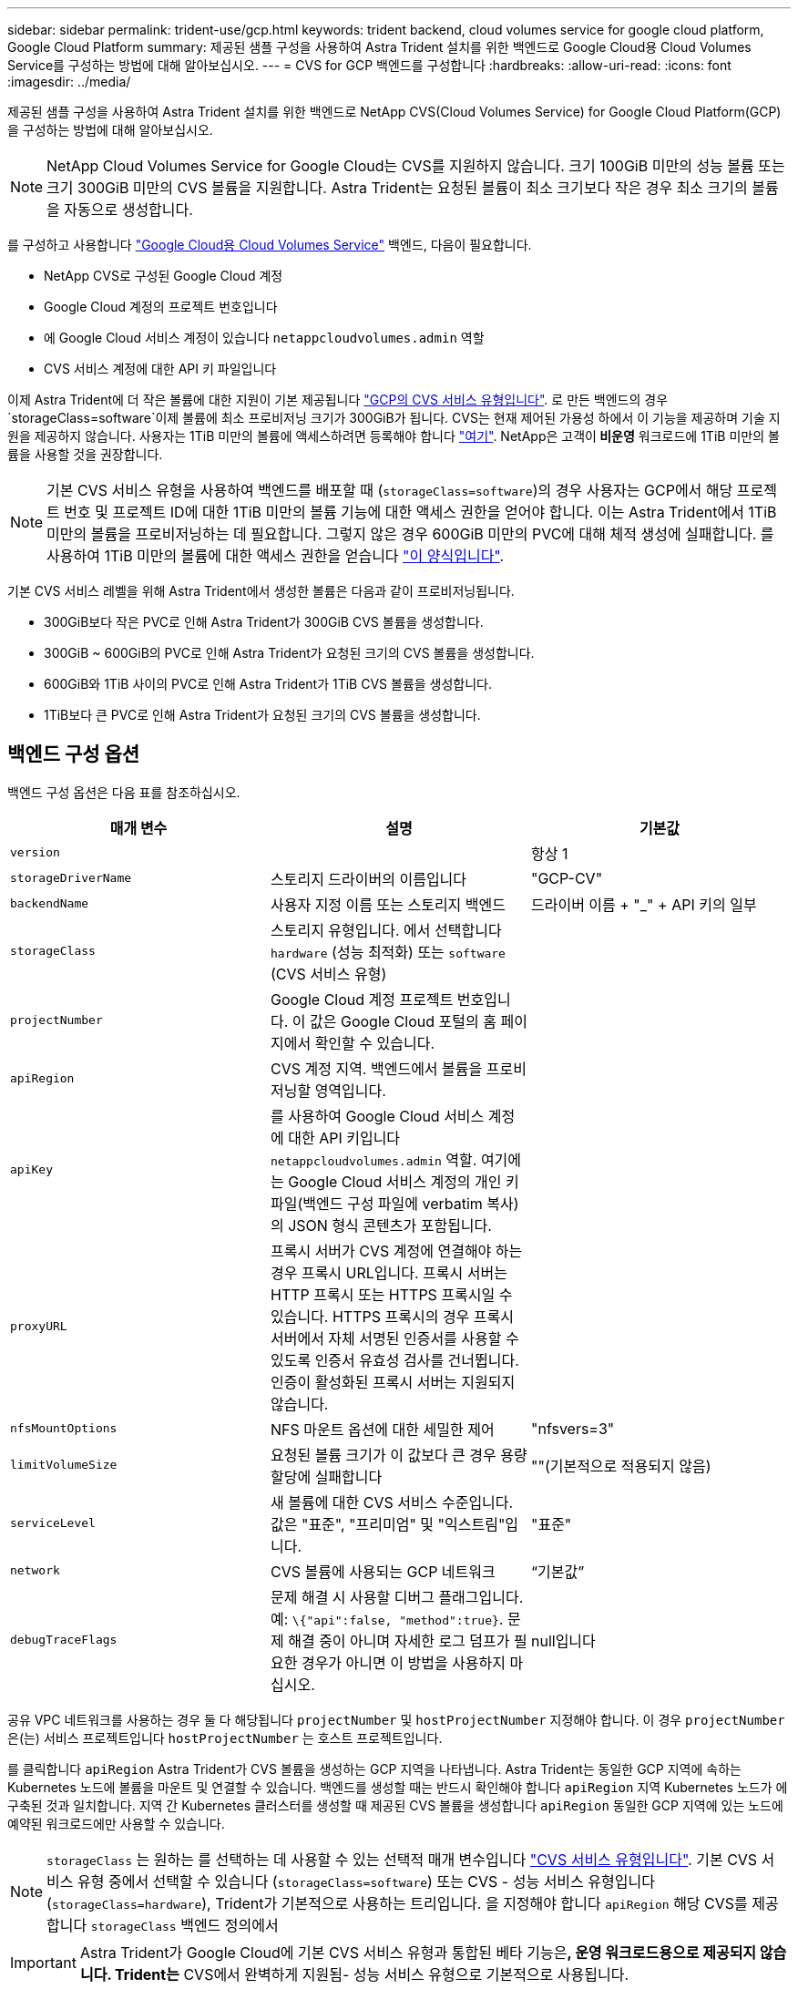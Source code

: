 ---
sidebar: sidebar 
permalink: trident-use/gcp.html 
keywords: trident backend, cloud volumes service for google cloud platform, Google Cloud Platform 
summary: 제공된 샘플 구성을 사용하여 Astra Trident 설치를 위한 백엔드로 Google Cloud용 Cloud Volumes Service를 구성하는 방법에 대해 알아보십시오. 
---
= CVS for GCP 백엔드를 구성합니다
:hardbreaks:
:allow-uri-read: 
:icons: font
:imagesdir: ../media/


제공된 샘플 구성을 사용하여 Astra Trident 설치를 위한 백엔드로 NetApp CVS(Cloud Volumes Service) for Google Cloud Platform(GCP)을 구성하는 방법에 대해 알아보십시오.


NOTE: NetApp Cloud Volumes Service for Google Cloud는 CVS를 지원하지 않습니다. 크기 100GiB 미만의 성능 볼륨 또는 크기 300GiB 미만의 CVS 볼륨을 지원합니다. Astra Trident는 요청된 볼륨이 최소 크기보다 작은 경우 최소 크기의 볼륨을 자동으로 생성합니다.

를 구성하고 사용합니다 https://cloud.netapp.com/cloud-volumes-service-for-gcp?utm_source=NetAppTrident_ReadTheDocs&utm_campaign=Trident["Google Cloud용 Cloud Volumes Service"^] 백엔드, 다음이 필요합니다.

* NetApp CVS로 구성된 Google Cloud 계정
* Google Cloud 계정의 프로젝트 번호입니다
* 에 Google Cloud 서비스 계정이 있습니다 `netappcloudvolumes.admin` 역할
* CVS 서비스 계정에 대한 API 키 파일입니다


이제 Astra Trident에 더 작은 볼륨에 대한 지원이 기본 제공됩니다 https://cloud.google.com/architecture/partners/netapp-cloud-volumes/service-type["GCP의 CVS 서비스 유형입니다"^]. 로 만든 백엔드의 경우 `storageClass=software`이제 볼륨에 최소 프로비저닝 크기가 300GiB가 됩니다. CVS는 현재 제어된 가용성 하에서 이 기능을 제공하며 기술 지원을 제공하지 않습니다. 사용자는 1TiB 미만의 볼륨에 액세스하려면 등록해야 합니다 https://docs.google.com/forms/d/e/1FAIpQLSc7_euiPtlV8bhsKWvwBl3gm9KUL4kOhD7lnbHC3LlQ7m02Dw/viewform["여기"^]. NetApp은 고객이** 비운영** 워크로드에 1TiB 미만의 볼륨을 사용할 것을 권장합니다.


NOTE: 기본 CVS 서비스 유형을 사용하여 백엔드를 배포할 때 (`storageClass=software`)의 경우 사용자는 GCP에서 해당 프로젝트 번호 및 프로젝트 ID에 대한 1TiB 미만의 볼륨 기능에 대한 액세스 권한을 얻어야 합니다. 이는 Astra Trident에서 1TiB 미만의 볼륨을 프로비저닝하는 데 필요합니다. 그렇지 않은 경우 600GiB 미만의 PVC에 대해 체적 생성에 실패합니다. 를 사용하여 1TiB 미만의 볼륨에 대한 액세스 권한을 얻습니다 https://docs.google.com/forms/d/e/1FAIpQLSc7_euiPtlV8bhsKWvwBl3gm9KUL4kOhD7lnbHC3LlQ7m02Dw/viewform["이 양식입니다"^].

기본 CVS 서비스 레벨을 위해 Astra Trident에서 생성한 볼륨은 다음과 같이 프로비저닝됩니다.

* 300GiB보다 작은 PVC로 인해 Astra Trident가 300GiB CVS 볼륨을 생성합니다.
* 300GiB ~ 600GiB의 PVC로 인해 Astra Trident가 요청된 크기의 CVS 볼륨을 생성합니다.
* 600GiB와 1TiB 사이의 PVC로 인해 Astra Trident가 1TiB CVS 볼륨을 생성합니다.
* 1TiB보다 큰 PVC로 인해 Astra Trident가 요청된 크기의 CVS 볼륨을 생성합니다.




== 백엔드 구성 옵션

백엔드 구성 옵션은 다음 표를 참조하십시오.

[cols="3"]
|===
| 매개 변수 | 설명 | 기본값 


| `version` |  | 항상 1 


| `storageDriverName` | 스토리지 드라이버의 이름입니다 | "GCP-CV" 


| `backendName` | 사용자 지정 이름 또는 스토리지 백엔드 | 드라이버 이름 + "_" + API 키의 일부 


| `storageClass` | 스토리지 유형입니다. 에서 선택합니다 `hardware` (성능 최적화) 또는 `software` (CVS 서비스 유형) |  


| `projectNumber` | Google Cloud 계정 프로젝트 번호입니다. 이 값은 Google Cloud 포털의 홈 페이지에서 확인할 수 있습니다. |  


| `apiRegion` | CVS 계정 지역. 백엔드에서 볼륨을 프로비저닝할 영역입니다. |  


| `apiKey` | 를 사용하여 Google Cloud 서비스 계정에 대한 API 키입니다 `netappcloudvolumes.admin` 역할. 여기에는 Google Cloud 서비스 계정의 개인 키 파일(백엔드 구성 파일에 verbatim 복사)의 JSON 형식 콘텐츠가 포함됩니다. |  


| `proxyURL` | 프록시 서버가 CVS 계정에 연결해야 하는 경우 프록시 URL입니다. 프록시 서버는 HTTP 프록시 또는 HTTPS 프록시일 수 있습니다. HTTPS 프록시의 경우 프록시 서버에서 자체 서명된 인증서를 사용할 수 있도록 인증서 유효성 검사를 건너뜁니다. 인증이 활성화된 프록시 서버는 지원되지 않습니다. |  


| `nfsMountOptions` | NFS 마운트 옵션에 대한 세밀한 제어 | "nfsvers=3" 


| `limitVolumeSize` | 요청된 볼륨 크기가 이 값보다 큰 경우 용량 할당에 실패합니다 | ""(기본적으로 적용되지 않음) 


| `serviceLevel` | 새 볼륨에 대한 CVS 서비스 수준입니다. 값은 "표준", "프리미엄" 및 "익스트림"입니다. | "표준" 


| `network` | CVS 볼륨에 사용되는 GCP 네트워크 | “기본값” 


| `debugTraceFlags` | 문제 해결 시 사용할 디버그 플래그입니다. 예: `\{"api":false, "method":true}`. 문제 해결 중이 아니며 자세한 로그 덤프가 필요한 경우가 아니면 이 방법을 사용하지 마십시오. | null입니다 
|===
공유 VPC 네트워크를 사용하는 경우 둘 다 해당됩니다 `projectNumber` 및 `hostProjectNumber` 지정해야 합니다. 이 경우 `projectNumber` 은(는) 서비스 프로젝트입니다 `hostProjectNumber` 는 호스트 프로젝트입니다.

를 클릭합니다 `apiRegion` Astra Trident가 CVS 볼륨을 생성하는 GCP 지역을 나타냅니다. Astra Trident는 동일한 GCP 지역에 속하는 Kubernetes 노드에 볼륨을 마운트 및 연결할 수 있습니다. 백엔드를 생성할 때는 반드시 확인해야 합니다 `apiRegion` 지역 Kubernetes 노드가 에 구축된 것과 일치합니다. 지역 간 Kubernetes 클러스터를 생성할 때 제공된 CVS 볼륨을 생성합니다 `apiRegion` 동일한 GCP 지역에 있는 노드에 예약된 워크로드에만 사용할 수 있습니다.


NOTE:  `storageClass` 는 원하는 를 선택하는 데 사용할 수 있는 선택적 매개 변수입니다 https://cloud.google.com/solutions/partners/netapp-cloud-volumes/service-types?hl=en_US["CVS 서비스 유형입니다"^]. 기본 CVS 서비스 유형 중에서 선택할 수 있습니다 (`storageClass=software`) 또는 CVS - 성능 서비스 유형입니다 (`storageClass=hardware`), Trident가 기본적으로 사용하는 트리입니다. 을 지정해야 합니다 `apiRegion` 해당 CVS를 제공합니다 `storageClass` 백엔드 정의에서


IMPORTANT: Astra Trident가 Google Cloud에 기본 CVS 서비스 유형과 통합된 베타 기능은**, 운영 워크로드용으로 제공되지 않습니다. Trident는** CVS에서 완벽하게 지원됨- 성능 서비스 유형으로 기본적으로 사용됩니다.

각 백엔드는 단일 Google Cloud 지역에 볼륨을 프로비저닝합니다. 다른 영역에 볼륨을 생성하려면 추가 백엔드를 정의할 수 있습니다.

구성 파일의 특수 섹션에서 다음 옵션을 지정하여 각 볼륨의 프로비저닝 방식을 기본적으로 제어할 수 있습니다. 아래의 구성 예를 참조하십시오.

[cols=",,"]
|===
| 매개 변수 | 설명 | 기본값 


| `exportRule` | 새 볼륨의 내보내기 규칙 | "0.0.0.0/0" 


| `snapshotDir` | 에 액세스합니다 `.snapshot` 디렉토리 | "거짓" 


| `snapshotReserve` | 스냅숏용으로 예약된 볼륨의 백분율입니다 | ""(CVS 기본값 0 허용) 


| `size` | 새 볼륨의 크기입니다 | "100Gi" 
|===
를 클릭합니다 `exportRule` 값은 CIDR 표기법을 사용하여 IPv4 주소 또는 IPv4 서브넷의 조합을 쉼표로 구분하여 나열해야 합니다.


NOTE: CVS Google Cloud 백엔드에서 생성된 모든 볼륨에 대해 Trident는 스토리지 풀에 있는 모든 레이블을 프로비저닝할 때 스토리지 볼륨에 복사합니다. 스토리지 관리자는 스토리지 풀별로 레이블을 정의하고 스토리지 풀에서 생성된 모든 볼륨을 그룹화할 수 있습니다. 이를 통해 백엔드 구성에서 제공되는 사용자 지정 가능한 레이블 세트를 기반으로 볼륨을 쉽게 구별할 수 있습니다.



== 예 1: 최소 구성

이는 절대적인 최소 백엔드 구성입니다.

[listing]
----
{
    "version": 1,
    "storageDriverName": "gcp-cvs",
    "projectNumber": "012345678901",
    "apiRegion": "us-west2",
    "apiKey": {
        "type": "service_account",
        "project_id": "my-gcp-project",
        "private_key_id": "1234567890123456789012345678901234567890",
        "private_key": "-----BEGIN PRIVATE KEY-----\nznHczZsrrtHisIsAbOguSaPIKeyAZNchRAGzlzZE4jK3bl/qp8B4Kws8zX5ojY9m\nznHczZsrrtHisIsAbOguSaPIKeyAZNchRAGzlzZE4jK3bl/qp8B4Kws8zX5ojY9m\nznHczZsrrtHisIsAbOguSaPIKeyAZNchRAGzlzZE4jK3bl/qp8B4Kws8zX5ojY9m\nznHczZsrrtHisIsAbOguSaPIKeyAZNchRAGzlzZE4jK3bl/qp8B4Kws8zX5ojY9m\nznHczZsrrtHisIsAbOguSaPIKeyAZNchRAGzlzZE4jK3bl/qp8B4Kws8zX5ojY9m\nznHczZsrrtHisIsAbOguSaPIKeyAZNchRAGzlzZE4jK3bl/qp8B4Kws8zX5ojY9m\nznHczZsrrtHisIsAbOguSaPIKeyAZNchRAGzlzZE4jK3bl/qp8B4Kws8zX5ojY9m\nznHczZsrrtHisIsAbOguSaPIKeyAZNchRAGzlzZE4jK3bl/qp8B4Kws8zX5ojY9m\nznHczZsrrtHisIsAbOguSaPIKeyAZNchRAGzlzZE4jK3bl/qp8B4Kws8zX5ojY9m\nznHczZsrrtHisIsAbOguSaPIKeyAZNchRAGzlzZE4jK3bl/qp8B4Kws8zX5ojY9m\nznHczZsrrtHisIsAbOguSaPIKeyAZNchRAGzlzZE4jK3bl/qp8B4Kws8zX5ojY9m\nznHczZsrrtHisIsAbOguSaPIKeyAZNchRAGzlzZE4jK3bl/qp8B4Kws8zX5ojY9m\nznHczZsrrtHisIsAbOguSaPIKeyAZNchRAGzlzZE4jK3bl/qp8B4Kws8zX5ojY9m\nznHczZsrrtHisIsAbOguSaPIKeyAZNchRAGzlzZE4jK3bl/qp8B4Kws8zX5ojY9m\nznHczZsrrtHisIsAbOguSaPIKeyAZNchRAGzlzZE4jK3bl/qp8B4Kws8zX5ojY9m\nznHczZsrrtHisIsAbOguSaPIKeyAZNchRAGzlzZE4jK3bl/qp8B4Kws8zX5ojY9m\nznHczZsrrtHisIsAbOguSaPIKeyAZNchRAGzlzZE4jK3bl/qp8B4Kws8zX5ojY9m\nznHczZsrrtHisIsAbOguSaPIKeyAZNchRAGzlzZE4jK3bl/qp8B4Kws8zX5ojY9m\nznHczZsrrtHisIsAbOguSaPIKeyAZNchRAGzlzZE4jK3bl/qp8B4Kws8zX5ojY9m\nznHczZsrrtHisIsAbOguSaPIKeyAZNchRAGzlzZE4jK3bl/qp8B4Kws8zX5ojY9m\nznHczZsrrtHisIsAbOguSaPIKeyAZNchRAGzlzZE4jK3bl/qp8B4Kws8zX5ojY9m\nznHczZsrrtHisIsAbOguSaPIKeyAZNchRAGzlzZE4jK3bl/qp8B4Kws8zX5ojY9m\nznHczZsrrtHisIsAbOguSaPIKeyAZNchRAGzlzZE4jK3bl/qp8B4Kws8zX5ojY9m\nznHczZsrrtHisIsAbOguSaPIKeyAZNchRAGzlzZE4jK3bl/qp8B4Kws8zX5ojY9m\nznHczZsrrtHisIsAbOguSaPIKeyAZNchRAGzlzZE4jK3bl/qp8B4Kws8zX5ojY9m\nXsYg6gyxy4zq7OlwWgLwGa==\n-----END PRIVATE KEY-----\n",
        "client_email": "cloudvolumes-admin-sa@my-gcp-project.iam.gserviceaccount.com",
        "client_id": "123456789012345678901",
        "auth_uri": "https://accounts.google.com/o/oauth2/auth",
        "token_uri": "https://oauth2.googleapis.com/token",
        "auth_provider_x509_cert_url": "https://www.googleapis.com/oauth2/v1/certs",
        "client_x509_cert_url": "https://www.googleapis.com/robot/v1/metadata/x509/cloudvolumes-admin-sa%40my-gcp-project.iam.gserviceaccount.com"
    }
}
----


== 예 2: 기본 CVS 서비스 유형 구성

이 예에서는 기본 CVS 서비스 유형을 사용하는 백엔드 정의를 보여 줍니다. 이는 범용 워크로드에 사용되며, 높은 조널 가용성과 함께 가벼운/중간 수준의 성능을 제공합니다.

[listing]
----
{
    "version": 1,
    "storageDriverName": "gcp-cvs",
    "projectNumber": "012345678901",
    "storageClass": "software",
    "apiRegion": "us-east4",
    "apiKey": {
        "type": "service_account",
        "project_id": "my-gcp-project",
        "private_key_id": "1234567890123456789012345678901234567890",
        "private_key": "-----BEGIN PRIVATE KEY-----\nznHczZsrrtHisIsAbOguSaPIKeyAZNchRAGzlzZE4jK3bl/qp8B4Kws8zX5ojY9m\nznHczZsrrtHisIsAbOguSaPIKeyAZNchRAGzlzZE4jK3bl/qp8B4Kws8zX5ojY9m\nznHczZsrrtHisIsAbOguSaPIKeyAZNchRAGzlzZE4jK3bl/qp8B4Kws8zX5ojY9m\nznHczZsrrtHisIsAbOguSaPIKeyAZNchRAGzlzZE4jK3bl/qp8B4Kws8zX5ojY9m\nznHczZsrrtHisIsAbOguSaPIKeyAZNchRAGzlzZE4jK3bl/qp8B4Kws8zX5ojY9m\nznHczZsrrtHisIsAbOguSaPIKeyAZNchRAGzlzZE4jK3bl/qp8B4Kws8zX5ojY9m\nznHczZsrrtHisIsAbOguSaPIKeyAZNchRAGzlzZE4jK3bl/qp8B4Kws8zX5ojY9m\nznHczZsrrtHisIsAbOguSaPIKeyAZNchRAGzlzZE4jK3bl/qp8B4Kws8zX5ojY9m\nznHczZsrrtHisIsAbOguSaPIKeyAZNchRAGzlzZE4jK3bl/qp8B4Kws8zX5ojY9m\nznHczZsrrtHisIsAbOguSaPIKeyAZNchRAGzlzZE4jK3bl/qp8B4Kws8zX5ojY9m\nznHczZsrrtHisIsAbOguSaPIKeyAZNchRAGzlzZE4jK3bl/qp8B4Kws8zX5ojY9m\nznHczZsrrtHisIsAbOguSaPIKeyAZNchRAGzlzZE4jK3bl/qp8B4Kws8zX5ojY9m\nznHczZsrrtHisIsAbOguSaPIKeyAZNchRAGzlzZE4jK3bl/qp8B4Kws8zX5ojY9m\nznHczZsrrtHisIsAbOguSaPIKeyAZNchRAGzlzZE4jK3bl/qp8B4Kws8zX5ojY9m\nznHczZsrrtHisIsAbOguSaPIKeyAZNchRAGzlzZE4jK3bl/qp8B4Kws8zX5ojY9m\nznHczZsrrtHisIsAbOguSaPIKeyAZNchRAGzlzZE4jK3bl/qp8B4Kws8zX5ojY9m\nznHczZsrrtHisIsAbOguSaPIKeyAZNchRAGzlzZE4jK3bl/qp8B4Kws8zX5ojY9m\nznHczZsrrtHisIsAbOguSaPIKeyAZNchRAGzlzZE4jK3bl/qp8B4Kws8zX5ojY9m\nznHczZsrrtHisIsAbOguSaPIKeyAZNchRAGzlzZE4jK3bl/qp8B4Kws8zX5ojY9m\nznHczZsrrtHisIsAbOguSaPIKeyAZNchRAGzlzZE4jK3bl/qp8B4Kws8zX5ojY9m\nznHczZsrrtHisIsAbOguSaPIKeyAZNchRAGzlzZE4jK3bl/qp8B4Kws8zX5ojY9m\nznHczZsrrtHisIsAbOguSaPIKeyAZNchRAGzlzZE4jK3bl/qp8B4Kws8zX5ojY9m\nznHczZsrrtHisIsAbOguSaPIKeyAZNchRAGzlzZE4jK3bl/qp8B4Kws8zX5ojY9m\nznHczZsrrtHisIsAbOguSaPIKeyAZNchRAGzlzZE4jK3bl/qp8B4Kws8zX5ojY9m\nznHczZsrrtHisIsAbOguSaPIKeyAZNchRAGzlzZE4jK3bl/qp8B4Kws8zX5ojY9m\nXsYg6gyxy4zq7OlwWgLwGa==\n-----END PRIVATE KEY-----\n",
        "client_email": "cloudvolumes-admin-sa@my-gcp-project.iam.gserviceaccount.com",
        "client_id": "123456789012345678901",
        "auth_uri": "https://accounts.google.com/o/oauth2/auth",
        "token_uri": "https://oauth2.googleapis.com/token",
        "auth_provider_x509_cert_url": "https://www.googleapis.com/oauth2/v1/certs",
        "client_x509_cert_url": "https://www.googleapis.com/robot/v1/metadata/x509/cloudvolumes-admin-sa%40my-gcp-project.iam.gserviceaccount.com"
    }
}
----


== 예 3: 단일 서비스 수준 구성

이 예에서는 Google Cloud Us-west2 지역에서 Astra Trident가 생성한 모든 스토리지에 동일한 측면을 적용하는 백엔드 파일을 보여 줍니다. 이 예제는 의 사용도 보여 줍니다 `proxyURL` 백엔드 구성 파일

[listing]
----
{
    "version": 1,
    "storageDriverName": "gcp-cvs",
    "projectNumber": "012345678901",
    "apiRegion": "us-west2",
    "apiKey": {
        "type": "service_account",
        "project_id": "my-gcp-project",
        "private_key_id": "1234567890123456789012345678901234567890",
        "private_key": "-----BEGIN PRIVATE KEY-----\nznHczZsrrtHisIsAbOguSaPIKeyAZNchRAGzlzZE4jK3bl/qp8B4Kws8zX5ojY9m\nznHczZsrrtHisIsAbOguSaPIKeyAZNchRAGzlzZE4jK3bl/qp8B4Kws8zX5ojY9m\nznHczZsrrtHisIsAbOguSaPIKeyAZNchRAGzlzZE4jK3bl/qp8B4Kws8zX5ojY9m\nznHczZsrrtHisIsAbOguSaPIKeyAZNchRAGzlzZE4jK3bl/qp8B4Kws8zX5ojY9m\nznHczZsrrtHisIsAbOguSaPIKeyAZNchRAGzlzZE4jK3bl/qp8B4Kws8zX5ojY9m\nznHczZsrrtHisIsAbOguSaPIKeyAZNchRAGzlzZE4jK3bl/qp8B4Kws8zX5ojY9m\nznHczZsrrtHisIsAbOguSaPIKeyAZNchRAGzlzZE4jK3bl/qp8B4Kws8zX5ojY9m\nznHczZsrrtHisIsAbOguSaPIKeyAZNchRAGzlzZE4jK3bl/qp8B4Kws8zX5ojY9m\nznHczZsrrtHisIsAbOguSaPIKeyAZNchRAGzlzZE4jK3bl/qp8B4Kws8zX5ojY9m\nznHczZsrrtHisIsAbOguSaPIKeyAZNchRAGzlzZE4jK3bl/qp8B4Kws8zX5ojY9m\nznHczZsrrtHisIsAbOguSaPIKeyAZNchRAGzlzZE4jK3bl/qp8B4Kws8zX5ojY9m\nznHczZsrrtHisIsAbOguSaPIKeyAZNchRAGzlzZE4jK3bl/qp8B4Kws8zX5ojY9m\nznHczZsrrtHisIsAbOguSaPIKeyAZNchRAGzlzZE4jK3bl/qp8B4Kws8zX5ojY9m\nznHczZsrrtHisIsAbOguSaPIKeyAZNchRAGzlzZE4jK3bl/qp8B4Kws8zX5ojY9m\nznHczZsrrtHisIsAbOguSaPIKeyAZNchRAGzlzZE4jK3bl/qp8B4Kws8zX5ojY9m\nznHczZsrrtHisIsAbOguSaPIKeyAZNchRAGzlzZE4jK3bl/qp8B4Kws8zX5ojY9m\nznHczZsrrtHisIsAbOguSaPIKeyAZNchRAGzlzZE4jK3bl/qp8B4Kws8zX5ojY9m\nznHczZsrrtHisIsAbOguSaPIKeyAZNchRAGzlzZE4jK3bl/qp8B4Kws8zX5ojY9m\nznHczZsrrtHisIsAbOguSaPIKeyAZNchRAGzlzZE4jK3bl/qp8B4Kws8zX5ojY9m\nznHczZsrrtHisIsAbOguSaPIKeyAZNchRAGzlzZE4jK3bl/qp8B4Kws8zX5ojY9m\nznHczZsrrtHisIsAbOguSaPIKeyAZNchRAGzlzZE4jK3bl/qp8B4Kws8zX5ojY9m\nznHczZsrrtHisIsAbOguSaPIKeyAZNchRAGzlzZE4jK3bl/qp8B4Kws8zX5ojY9m\nznHczZsrrtHisIsAbOguSaPIKeyAZNchRAGzlzZE4jK3bl/qp8B4Kws8zX5ojY9m\nznHczZsrrtHisIsAbOguSaPIKeyAZNchRAGzlzZE4jK3bl/qp8B4Kws8zX5ojY9m\nznHczZsrrtHisIsAbOguSaPIKeyAZNchRAGzlzZE4jK3bl/qp8B4Kws8zX5ojY9m\nXsYg6gyxy4zq7OlwWgLwGa==\n-----END PRIVATE KEY-----\n",
        "client_email": "cloudvolumes-admin-sa@my-gcp-project.iam.gserviceaccount.com",
        "client_id": "123456789012345678901",
        "auth_uri": "https://accounts.google.com/o/oauth2/auth",
        "token_uri": "https://oauth2.googleapis.com/token",
        "auth_provider_x509_cert_url": "https://www.googleapis.com/oauth2/v1/certs",
        "client_x509_cert_url": "https://www.googleapis.com/robot/v1/metadata/x509/cloudvolumes-admin-sa%40my-gcp-project.iam.gserviceaccount.com"
    },
    "proxyURL": "http://proxy-server-hostname/",
    "nfsMountOptions": "vers=3,proto=tcp,timeo=600",
    "limitVolumeSize": "10Ti",
    "serviceLevel": "premium",
    "defaults": {
        "snapshotDir": "true",
        "snapshotReserve": "5",
        "exportRule": "10.0.0.0/24,10.0.1.0/24,10.0.2.100",
        "size": "5Ti"
    }
}
----


== 예 4: 가상 스토리지 풀 구성

이 예에서는 와 함께 가상 스토리지 풀로 구성된 백엔드 정의 파일을 보여 줍니다 `StorageClasses` 다시 언급한다는 것입니다.

아래 표시된 샘플 백엔드 정의 파일에서 특정 기본값은 를 설정하는 모든 스토리지 풀에 대해 설정됩니다 `snapshotReserve` 5% 및 에서 `exportRule` 를 0.0.0.0/0으로 설정합니다. 가상 스토리지 풀은 에 정의되어 있습니다 `storage` 섹션을 참조하십시오. 이 예에서는 각 개별 스토리지 풀이 자체적으로 설정됩니다 `serviceLevel`그리고 일부 풀은 기본값을 덮어씁니다.

[listing]
----
{
    "version": 1,
    "storageDriverName": "gcp-cvs",
    "projectNumber": "012345678901",
    "apiRegion": "us-west2",
    "apiKey": {
        "type": "service_account",
        "project_id": "my-gcp-project",
        "private_key_id": "1234567890123456789012345678901234567890",
        "private_key": "-----BEGIN PRIVATE KEY-----\nznHczZsrrtHisIsAbOguSaPIKeyAZNchRAGzlzZE4jK3bl/qp8B4Kws8zX5ojY9m\nznHczZsrrtHisIsAbOguSaPIKeyAZNchRAGzlzZE4jK3bl/qp8B4Kws8zX5ojY9m\nznHczZsrrtHisIsAbOguSaPIKeyAZNchRAGzlzZE4jK3bl/qp8B4Kws8zX5ojY9m\nznHczZsrrtHisIsAbOguSaPIKeyAZNchRAGzlzZE4jK3bl/qp8B4Kws8zX5ojY9m\nznHczZsrrtHisIsAbOguSaPIKeyAZNchRAGzlzZE4jK3bl/qp8B4Kws8zX5ojY9m\nznHczZsrrtHisIsAbOguSaPIKeyAZNchRAGzlzZE4jK3bl/qp8B4Kws8zX5ojY9m\nznHczZsrrtHisIsAbOguSaPIKeyAZNchRAGzlzZE4jK3bl/qp8B4Kws8zX5ojY9m\nznHczZsrrtHisIsAbOguSaPIKeyAZNchRAGzlzZE4jK3bl/qp8B4Kws8zX5ojY9m\nznHczZsrrtHisIsAbOguSaPIKeyAZNchRAGzlzZE4jK3bl/qp8B4Kws8zX5ojY9m\nznHczZsrrtHisIsAbOguSaPIKeyAZNchRAGzlzZE4jK3bl/qp8B4Kws8zX5ojY9m\nznHczZsrrtHisIsAbOguSaPIKeyAZNchRAGzlzZE4jK3bl/qp8B4Kws8zX5ojY9m\nznHczZsrrtHisIsAbOguSaPIKeyAZNchRAGzlzZE4jK3bl/qp8B4Kws8zX5ojY9m\nznHczZsrrtHisIsAbOguSaPIKeyAZNchRAGzlzZE4jK3bl/qp8B4Kws8zX5ojY9m\nznHczZsrrtHisIsAbOguSaPIKeyAZNchRAGzlzZE4jK3bl/qp8B4Kws8zX5ojY9m\nznHczZsrrtHisIsAbOguSaPIKeyAZNchRAGzlzZE4jK3bl/qp8B4Kws8zX5ojY9m\nznHczZsrrtHisIsAbOguSaPIKeyAZNchRAGzlzZE4jK3bl/qp8B4Kws8zX5ojY9m\nznHczZsrrtHisIsAbOguSaPIKeyAZNchRAGzlzZE4jK3bl/qp8B4Kws8zX5ojY9m\nznHczZsrrtHisIsAbOguSaPIKeyAZNchRAGzlzZE4jK3bl/qp8B4Kws8zX5ojY9m\nznHczZsrrtHisIsAbOguSaPIKeyAZNchRAGzlzZE4jK3bl/qp8B4Kws8zX5ojY9m\nznHczZsrrtHisIsAbOguSaPIKeyAZNchRAGzlzZE4jK3bl/qp8B4Kws8zX5ojY9m\nznHczZsrrtHisIsAbOguSaPIKeyAZNchRAGzlzZE4jK3bl/qp8B4Kws8zX5ojY9m\nznHczZsrrtHisIsAbOguSaPIKeyAZNchRAGzlzZE4jK3bl/qp8B4Kws8zX5ojY9m\nznHczZsrrtHisIsAbOguSaPIKeyAZNchRAGzlzZE4jK3bl/qp8B4Kws8zX5ojY9m\nznHczZsrrtHisIsAbOguSaPIKeyAZNchRAGzlzZE4jK3bl/qp8B4Kws8zX5ojY9m\nznHczZsrrtHisIsAbOguSaPIKeyAZNchRAGzlzZE4jK3bl/qp8B4Kws8zX5ojY9m\nXsYg6gyxy4zq7OlwWgLwGa==\n-----END PRIVATE KEY-----\n",
        "client_email": "cloudvolumes-admin-sa@my-gcp-project.iam.gserviceaccount.com",
        "client_id": "123456789012345678901",
        "auth_uri": "https://accounts.google.com/o/oauth2/auth",
        "token_uri": "https://oauth2.googleapis.com/token",
        "auth_provider_x509_cert_url": "https://www.googleapis.com/oauth2/v1/certs",
        "client_x509_cert_url": "https://www.googleapis.com/robot/v1/metadata/x509/cloudvolumes-admin-sa%40my-gcp-project.iam.gserviceaccount.com"
    },
    "nfsMountOptions": "vers=3,proto=tcp,timeo=600",

    "defaults": {
        "snapshotReserve": "5",
        "exportRule": "0.0.0.0/0"
    },

    "labels": {
        "cloud": "gcp"
    },
    "region": "us-west2",

    "storage": [
        {
            "labels": {
                "performance": "extreme",
                "protection": "extra"
            },
            "serviceLevel": "extreme",
            "defaults": {
                "snapshotDir": "true",
                "snapshotReserve": "10",
                "exportRule": "10.0.0.0/24"
            }
        },
        {
            "labels": {
                "performance": "extreme",
                "protection": "standard"
            },
            "serviceLevel": "extreme"
        },
        {
            "labels": {
                "performance": "premium",
                "protection": "extra"
            },
            "serviceLevel": "premium",
            "defaults": {
                "snapshotDir": "true",
                "snapshotReserve": "10"
            }
        },

        {
            "labels": {
                "performance": "premium",
                "protection": "standard"
            },
            "serviceLevel": "premium"
        },

        {
            "labels": {
                "performance": "standard"
            },
            "serviceLevel": "standard"
        }
    ]
}
----
다음 StorageClass 정의는 위의 스토리지 풀을 참조합니다. 를 사용합니다 `parameters.selector` 필드에서 볼륨을 호스팅하는 데 사용되는 가상 풀을 각 StorageClass에 대해 지정할 수 있습니다. 볼륨은 선택한 풀에 정의된 측면을 갖습니다.

첫 번째 StorageClass입니다 (`cvs-extreme-extra-protection`)는 첫 번째 가상 스토리지 풀에 매핑됩니다. 이 풀은 스냅샷 예약 공간이 10%인 최고 성능을 제공하는 유일한 풀입니다. 마지막 StorageClass입니다 (`cvs-extra-protection`) 10%의 스냅샷 예약 공간을 제공하는 스토리지 풀을 호출합니다. Astra Trident는 선택된 가상 스토리지 풀을 결정하고 스냅샷 예약 요구 사항이 충족되는지 확인합니다.

[listing]
----
apiVersion: storage.k8s.io/v1
kind: StorageClass
metadata:
  name: cvs-extreme-extra-protection
provisioner: netapp.io/trident
parameters:
  selector: "performance=extreme; protection=extra"
allowVolumeExpansion: true
---
apiVersion: storage.k8s.io/v1
kind: StorageClass
metadata:
  name: cvs-extreme-standard-protection
provisioner: netapp.io/trident
parameters:
  selector: "performance=premium; protection=standard"
allowVolumeExpansion: true
---
apiVersion: storage.k8s.io/v1
kind: StorageClass
metadata:
  name: cvs-premium-extra-protection
provisioner: netapp.io/trident
parameters:
  selector: "performance=premium; protection=extra"
allowVolumeExpansion: true
---
apiVersion: storage.k8s.io/v1
kind: StorageClass
metadata:
  name: cvs-premium
provisioner: netapp.io/trident
parameters:
  selector: "performance=premium; protection=standard"
allowVolumeExpansion: true
---
apiVersion: storage.k8s.io/v1
kind: StorageClass
metadata:
  name: cvs-standard
provisioner: netapp.io/trident
parameters:
  selector: "performance=standard"
allowVolumeExpansion: true
---
apiVersion: storage.k8s.io/v1
kind: StorageClass
metadata:
  name: cvs-extra-protection
provisioner: netapp.io/trident
parameters:
  selector: "protection=extra"
allowVolumeExpansion: true
----


== 다음 단계

백엔드 구성 파일을 생성한 후 다음 명령을 실행합니다.

[listing]
----
tridentctl create backend -f <backend-file>
----
백엔드 생성에 실패하면 백엔드 구성에 문제가 있는 것입니다. 다음 명령을 실행하여 로그를 보고 원인을 확인할 수 있습니다.

[listing]
----
tridentctl logs
----
구성 파일의 문제를 확인하고 수정한 후 create 명령을 다시 실행할 수 있습니다.
